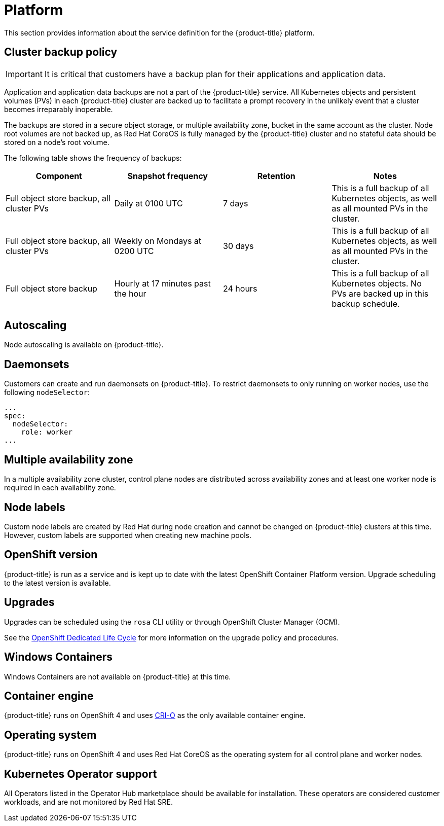 
// Module included in the following assemblies:
//
// * assemblies/rosa-service-definition.adoc

[id="rosa-sdpolicy-platform_{context}"]
= Platform


This section provides information about the service definition for the {product-title} platform.

[id="rosa-sdpolicy-backup-policy_{context}"]
== Cluster backup policy

[IMPORTANT]
====
It is critical that customers have a backup plan for their applications and application data.
====

Application and application data backups are not a part of the {product-title} service.
All Kubernetes objects and persistent volumes (PVs) in each {product-title} cluster are backed up to facilitate a prompt recovery in the unlikely event that a cluster becomes irreparably inoperable.

The backups are stored in a secure object storage, or multiple availability zone, bucket in the same account as the cluster.
Node root volumes are not backed up, as Red Hat CoreOS is fully managed by the {product-title} cluster and no stateful data should be stored on a node's root volume.

The following table shows the frequency of backups:
[cols="4",options="header"]
|===

|Component
|Snapshot frequency
|Retention
|Notes

|Full object store backup, all cluster PVs
|Daily at 0100 UTC
|7 days
|This is a full backup of all Kubernetes objects, as well as all mounted PVs in the cluster.

|Full object store backup, all cluster PVs
|Weekly on Mondays at 0200 UTC
|30 days
|This is a full backup of all Kubernetes objects, as well as all mounted PVs in the cluster.

|Full object store backup
|Hourly at 17 minutes past the hour
|24 hours
|This is a full backup of all Kubernetes objects. No PVs are backed up in this backup schedule.

|===

[id="rosa-sdpolicy-autoscaling_{context}"]
== Autoscaling
Node autoscaling is available on {product-title}.

[id="rosa-sdpolicy-daemonsets_{context}"]
== Daemonsets
Customers can create and run daemonsets on {product-title}. To restrict daemonsets to only running on worker nodes, use the following `nodeSelector`:
[source,yaml]
----
...
spec:
  nodeSelector:
    role: worker
...
----

[id="rosa-sdpolicy-multiple-availability-zone_{context}"]
== Multiple availability zone
In a multiple availability zone cluster, control plane nodes are distributed across availability zones and at least one worker node is required in each availability zone.

[id="rosa-sdpolicy-node-labels_{context}"]
== Node labels
Custom node labels are created by Red Hat during node creation and cannot be changed on {product-title} clusters at this time. However, custom labels are supported when creating new machine pools.

[id="rosa-sdpolicy-openshift-version_{context}"]
== OpenShift version
{product-title} is run as a service and is kept up to date with the latest OpenShift Container Platform version. Upgrade scheduling to the latest version is available.

[id="rosa-sdpolicy-upgrades_{context}"]
== Upgrades
Upgrades can be scheduled using the `rosa` CLI utility or through OpenShift Cluster Manager (OCM).

See the link:https://access.redhat.com/support/policy/updates/openshift/dedicated[OpenShift Dedicated Life Cycle] for more information on the upgrade policy and procedures.

[id="rosa-sdpolicy-window-containers_{context}"]
== Windows Containers
Windows Containers are not available on {product-title} at this time.

[id="rosa-sdpolicy-container-engine_{context}"]
== Container engine
{product-title} runs on OpenShift 4 and uses link:https://www.redhat.com/en/blog/red-hat-openshift-container-platform-4-now-defaults-cri-o-underlying-container-engine[CRI-O] as the only available container engine.

[id="rosa-sdpolicy-operating-system_{context}"]
== Operating system
{product-title} runs on OpenShift 4 and uses Red Hat CoreOS as the operating system for all control plane and worker nodes.

[id="rosa-sdpolicy-kubernetes-operator_{context}"]
== Kubernetes Operator support
All Operators listed in the Operator Hub marketplace should be available for installation. These operators are considered customer workloads, and are not monitored by Red Hat SRE.
